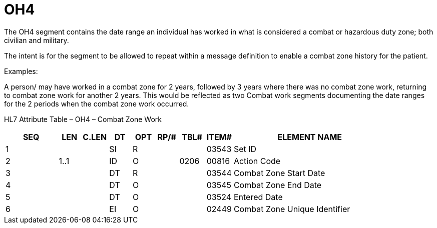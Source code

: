 = OH4
:render_as: Level3
:v291_section: 3.4.18

The OH4 segment contains the date range an individual has worked in what is considered a combat or hazardous duty zone; both civilian and military.

The intent is for the segment to be allowed to repeat within a message definition to enable a combat zone history for the patient.

Examples:

A person/ may have worked in a combat zone for 2 years, followed by 3 years where there was no combat zone work, returning to combat zone work for another 2 years. This would be reflected as two Combat work segments documenting the date ranges for the 2 periods when the combat zone work occurred.

HL7 Attribute Table – OH4 – Combat Zone Work

[width="100%",cols="14%,6%,7%,6%,6%,6%,7%,7%,41%",options="header",]

|===

|SEQ |LEN |C.LEN |DT |OPT |RP/# |TBL# |ITEM# |ELEMENT NAME

|1 | | |SI |R | | |03543 |Set ID

|2 |1..1 | |ID |O | |0206 |00816 |Action Code

|3 | | |DT |R | | |03544 |Combat Zone Start Date

|4 | | |DT |O | | |03545 |Combat Zone End Date

|5 | | |DT |O | | |03524 |Entered Date

|6 | | |EI |O | | |02449 |Combat Zone Unique Identifier

|===

